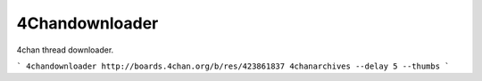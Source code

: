 4Chandownloader
===============

4chan thread downloader.

```
4chandownloader http://boards.4chan.org/b/res/423861837 4chanarchives --delay 5 --thumbs
```
